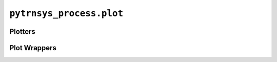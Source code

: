 *************************
``pytrnsys_process.plot``
*************************

Plotters
========

.. autosummary::
   :toctree: _as_gen
   :nosignatures:

    pytrnsys_process.plot.plotters.StackedBarChart
    pytrnsys_process.plot.plotters.BarChart
    pytrnsys_process.plot.plotters.LinePlot
    pytrnsys_process.plot.plotters.Histogram
    pytrnsys_process.plot.plotters.ScatterPlot
    pytrnsys_process.plot.plotters.ChartBase
    pytrnsys_process.plot.plotters.plot_settings

Plot Wrappers
=============

.. autosummary::
   :toctree: _as_gen
   :nosignatures:

    pytrnsys_process.plot.plot_wrappers.line_plot
    pytrnsys_process.plot.plot_wrappers.bar_chart
    pytrnsys_process.plot.plot_wrappers.stacked_bar_chart
    pytrnsys_process.plot.plot_wrappers.histogram
    pytrnsys_process.plot.plot_wrappers.energy_balance
    pytrnsys_process.plot.plot_wrappers.scatter_plot

